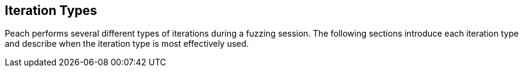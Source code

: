 
== Iteration Types

Peach performs several different types of iterations during a fuzzing session. The following sections introduce each iteration type and describe when the iteration type is most effectively used.
